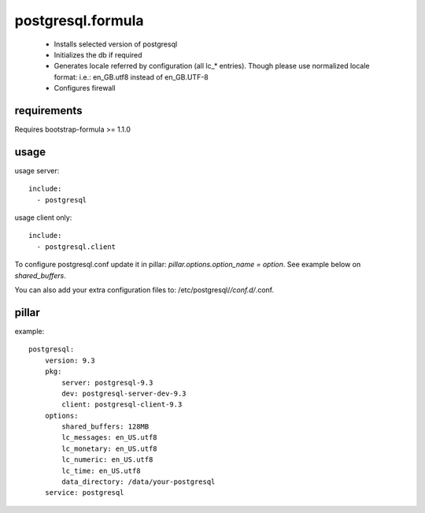 postgresql.formula
==================
 - Installs selected version of postgresql
 - Initializes the db if required
 - Generates locale referred by configuration (all lc_* entries).
   Though please use normalized locale format: i.e.: en_GB.utf8 instead of en_GB.UTF-8
 - Configures firewall


requirements
------------
Requires bootstrap-formula >= 1.1.0


usage
-----
usage server::

    include:
      - postgresql


usage client only::

    include:
      - postgresql.client


To configure postgresql.conf update it in pillar: `pillar.options.option_name = option`.
See example below on `shared_buffers`.

You can also add your extra configuration files to: /etc/postgresql/*/conf.d/*.conf.


pillar
------
example::

    postgresql:
        version: 9.3
        pkg:
            server: postgresql-9.3
            dev: postgresql-server-dev-9.3
            client: postgresql-client-9.3
        options:
            shared_buffers: 128MB
            lc_messages: en_US.utf8
            lc_monetary: en_US.utf8
            lc_numeric: en_US.utf8
            lc_time: en_US.utf8
            data_directory: /data/your-postgresql
        service: postgresql
